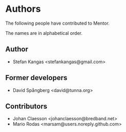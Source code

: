 * Authors

The following people have contributed to Mentor.

The names are in alphabetical order.

** Author

- Stefan Kangas <stefankangas@gmail.com>

** Former developers

- David Spångberg <david@tunna.org>

** Contributors

- Johan Claesson <johanclaesson@bredband.net>
- Mario Rodas <marsam@users.noreply.github.com>
